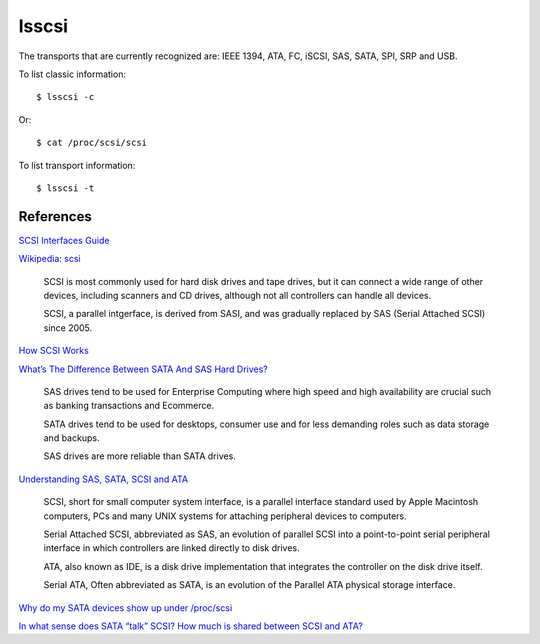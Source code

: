 lsscsi
======

The transports that are currently recognized are: IEEE 1394, ATA, FC, iSCSI,
SAS, SATA, SPI, SRP and USB.


To list classic information: ::

    $ lsscsi -c

Or: ::

    $ cat /proc/scsi/scsi

To list transport information: ::

    $ lsscsi -t

References
----------

`SCSI Interfaces Guide
<https://www.kernel.org/doc/html/v4.17/driver-api/scsi.html>`_

`Wikipedia: scsi
<https://en.wikipedia.org/wiki/SCSI>`_

    SCSI is most commonly used for hard disk drives and tape drives, but it can
    connect a wide range of other devices, including scanners and CD drives,
    although not all controllers can handle all devices.

    SCSI, a parallel intgerface, is derived from SASI, and was gradually
    replaced by SAS (Serial Attached SCSI) since 2005.
    
`How SCSI Works
<https://computer.howstuffworks.com/scsi.htm>`_

`What’s The Difference Between SATA And SAS Hard Drives? 
<https://www.pickaweb.co.uk/kb/difference-between-sata-sas-hard-drives/>`_

    SAS drives tend to be used for Enterprise Computing where high speed and
    high availability are crucial such as banking transactions and Ecommerce.

    SATA drives tend to be used for desktops, consumer use and for less
    demanding roles such as data storage and backups.

    SAS drives are more reliable than SATA drives. 

`Understanding SAS, SATA, SCSI and ATA
<https://www.webopedia.com/DidYouKnow/Computer_Science/sas_sata.asp>`_

    SCSI, short for small computer system interface, is a parallel interface
    standard used by Apple Macintosh computers, PCs and many UNIX systems for
    attaching peripheral devices to computers.

    Serial Attached SCSI, abbreviated as SAS, an evolution of parallel SCSI
    into a point-to-point serial peripheral interface in which controllers are
    linked directly to disk drives.

    ATA, also known as IDE, is a disk drive implementation that integrates the
    controller on the disk drive itself. 

    Serial ATA, Often abbreviated as SATA, is an evolution of the Parallel ATA
    physical storage interface. 

`Why do my SATA devices show up under /proc/scsi
<https://unix.stackexchange.com/questions/3901/why-do-my-sata-devices-show-up-under-proc-scsi-scsi>`_

`In what sense does SATA “talk” SCSI? How much is shared between SCSI and ATA?
<https://unix.stackexchange.com/questions/144561/in-what-sense-does-sata-talk-scsi-how-much-is-shared-between-scsi-and-ata>`_
